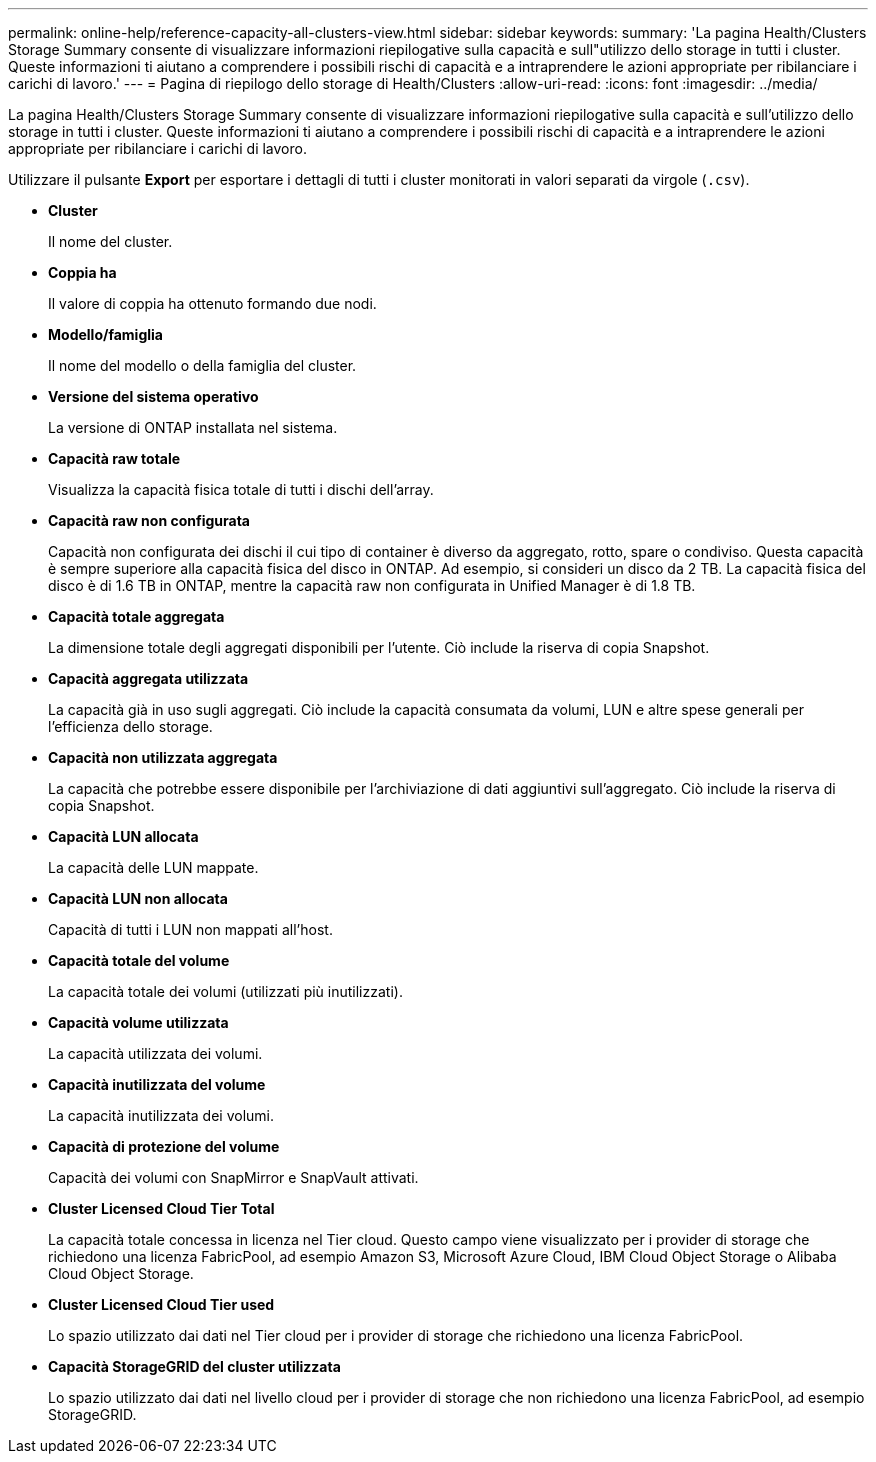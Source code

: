 ---
permalink: online-help/reference-capacity-all-clusters-view.html 
sidebar: sidebar 
keywords:  
summary: 'La pagina Health/Clusters Storage Summary consente di visualizzare informazioni riepilogative sulla capacità e sull"utilizzo dello storage in tutti i cluster. Queste informazioni ti aiutano a comprendere i possibili rischi di capacità e a intraprendere le azioni appropriate per ribilanciare i carichi di lavoro.' 
---
= Pagina di riepilogo dello storage di Health/Clusters
:allow-uri-read: 
:icons: font
:imagesdir: ../media/


[role="lead"]
La pagina Health/Clusters Storage Summary consente di visualizzare informazioni riepilogative sulla capacità e sull'utilizzo dello storage in tutti i cluster. Queste informazioni ti aiutano a comprendere i possibili rischi di capacità e a intraprendere le azioni appropriate per ribilanciare i carichi di lavoro.

Utilizzare il pulsante *Export* per esportare i dettagli di tutti i cluster monitorati in valori separati da virgole (`.csv`).

* *Cluster*
+
Il nome del cluster.

* *Coppia ha*
+
Il valore di coppia ha ottenuto formando due nodi.

* *Modello/famiglia*
+
Il nome del modello o della famiglia del cluster.

* *Versione del sistema operativo*
+
La versione di ONTAP installata nel sistema.

* *Capacità raw totale*
+
Visualizza la capacità fisica totale di tutti i dischi dell'array.

* *Capacità raw non configurata*
+
Capacità non configurata dei dischi il cui tipo di container è diverso da aggregato, rotto, spare o condiviso. Questa capacità è sempre superiore alla capacità fisica del disco in ONTAP. Ad esempio, si consideri un disco da 2 TB. La capacità fisica del disco è di 1.6 TB in ONTAP, mentre la capacità raw non configurata in Unified Manager è di 1.8 TB.

* *Capacità totale aggregata*
+
La dimensione totale degli aggregati disponibili per l'utente. Ciò include la riserva di copia Snapshot.

* *Capacità aggregata utilizzata*
+
La capacità già in uso sugli aggregati. Ciò include la capacità consumata da volumi, LUN e altre spese generali per l'efficienza dello storage.

* *Capacità non utilizzata aggregata*
+
La capacità che potrebbe essere disponibile per l'archiviazione di dati aggiuntivi sull'aggregato. Ciò include la riserva di copia Snapshot.

* *Capacità LUN allocata*
+
La capacità delle LUN mappate.

* *Capacità LUN non allocata*
+
Capacità di tutti i LUN non mappati all'host.

* *Capacità totale del volume*
+
La capacità totale dei volumi (utilizzati più inutilizzati).

* *Capacità volume utilizzata*
+
La capacità utilizzata dei volumi.

* *Capacità inutilizzata del volume*
+
La capacità inutilizzata dei volumi.

* *Capacità di protezione del volume*
+
Capacità dei volumi con SnapMirror e SnapVault attivati.

* *Cluster Licensed Cloud Tier Total*
+
La capacità totale concessa in licenza nel Tier cloud. Questo campo viene visualizzato per i provider di storage che richiedono una licenza FabricPool, ad esempio Amazon S3, Microsoft Azure Cloud, IBM Cloud Object Storage o Alibaba Cloud Object Storage.

* *Cluster Licensed Cloud Tier used*
+
Lo spazio utilizzato dai dati nel Tier cloud per i provider di storage che richiedono una licenza FabricPool.

* *Capacità StorageGRID del cluster utilizzata*
+
Lo spazio utilizzato dai dati nel livello cloud per i provider di storage che non richiedono una licenza FabricPool, ad esempio StorageGRID.


